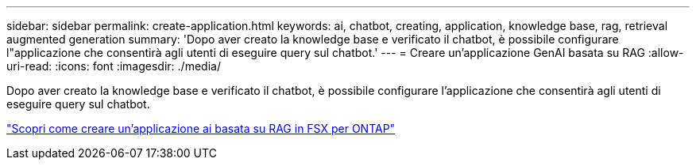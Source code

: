 ---
sidebar: sidebar 
permalink: create-application.html 
keywords: ai, chatbot, creating, application, knowledge base, rag, retrieval augmented generation 
summary: 'Dopo aver creato la knowledge base e verificato il chatbot, è possibile configurare l"applicazione che consentirà agli utenti di eseguire query sul chatbot.' 
---
= Creare un'applicazione GenAI basata su RAG
:allow-uri-read: 
:icons: font
:imagesdir: ./media/


[role="lead"]
Dopo aver creato la knowledge base e verificato il chatbot, è possibile configurare l'applicazione che consentirà agli utenti di eseguire query sul chatbot.

https://community.netapp.com/t5/Tech-ONTAP-Blogs/How-to-create-a-RAG-based-AI-application-on-FSx-for-ONTAP-with-BlueXP-workload/ba-p/453870["Scopri come creare un'applicazione ai basata su RAG in FSX per ONTAP"^]
